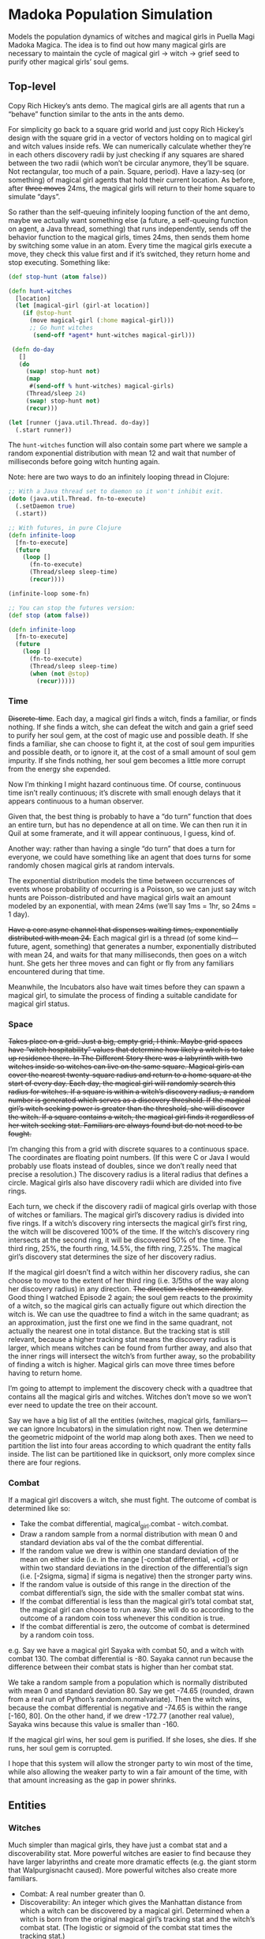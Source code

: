 * Madoka Population Simulation
Models the population dynamics of witches and magical girls in Puella Magi Madoka Magica. The idea is to find out how many magical girls are necessary to maintain the cycle of magical girl -> witch -> grief seed to purify other magical girls’ soul gems.

** Top-level

Copy Rich Hickey’s ants demo. The magical girls are all agents that run a “behave” function similar to the ants in the ants demo. 

For simplicity go back to a square grid world and just copy Rich Hickey’s design with the square grid in a vector of vectors holding on to magical girl and witch values inside refs. We can numerically calculate whether they’re in each others discovery radii by just checking if any squares are shared between the two radii (which won’t be circular anymore, they’ll be square. Not rectangular, too much of a pain. Square, period). Have a lazy-seq (or something) of magical girl agents that hold their current location. As before, after +three moves+ 24ms, the magical girls will return to their home square to simulate “days”. 

So rather than the self-queuing infinitely looping function of the ant demo, maybe we actually want something else (a future, a self-queuing function on agent, a Java thread, something) that runs independently, sends off the behavior function to the magical girls, times 24ms, then sends them home by switching some value in an atom. Every time the magical girls execute a move, they check this value first and if it’s switched, they return home and stop executing. Something like:

    #+BEGIN_SRC clojure
      (def stop-hunt (atom false))
      
      (defn hunt-witches
        [location]
        (let [magical-girl (girl-at location)]
          (if @stop-hunt
            (move magical-girl (:home magical-girl)))
            ;; Go hunt witches
             (send-off *agent* hunt-witches magical-girl)))
      
       (defn do-day
         []
         (do
           (swap! stop-hunt not)
           (map
            #(send-off % hunt-witches) magical-girls)
           (Thread/sleep 24)
           (swap! stop-hunt not)
           (recur)))
           
      (let [runner (java.util.Thread. do-day)]
        (.start runner))
    #+END_SRC

The =hunt-witches= function will also contain some part where we sample a random exponential distribution with mean 12 and wait that number of milliseconds before going witch hunting again. 

Note: here are two ways to do an infinitely looping thread in Clojure:

    #+BEGIN_SRC clojure
      ;; With a Java thread set to daemon so it won't inhibit exit.
      (doto (java.util.Thread. fn-to-execute)
        (.setDaemon true)
        (.start))
      
      ;; With futures, in pure Clojure
      (defn infinite-loop
        [fn-to-execute]
        (future
          (loop []
            (fn-to-execute)
            (Thread/sleep sleep-time)
            (recur))))
      
      (infinite-loop some-fn)
      
      ;; You can stop the futures version:
      (def stop (atom false))
      
      (defn infinite-loop
        [fn-to-execute]
        (future
          (loop []
            (fn-to-execute)
            (Thread/sleep sleep-time)
            (when (not @stop)
              (recur)))))
    #+END_SRC

*** Time

+Discrete-time+. Each day, a magical girl finds a witch, finds a familiar, or finds nothing. If she finds a witch, she can defeat the witch and gain a grief seed to purify her soul gem, at the cost of magic use and possible death. If she finds a familiar, she can choose to fight it, at the cost of soul gem impurities and possible death, or to ignore it, at the cost of a small amount of soul gem impurity. If she finds nothing, her soul gem becomes a little more corrupt from the energy she expended.

Now I’m thinking I might hazard continuous time. Of course, continuous time isn’t really continuous; it’s discrete with small enough delays that it appears continuous to a human observer. 

Given that, the best thing is probably to have a “do turn” function that does an entire turn, but has no dependence at all on time. We can then run it in Quil at some framerate, and it will appear continuous,  I guess, kind of. 

Another way: rather than having a single “do turn” that does a turn for everyone, we could have something like an agent that does turns for some randomly chosen magical girls at random intervals.

The exponential distribution models the time between occurrences of events whose probability of occurring is a Poisson, so we can just say witch hunts are Poisson-distributed and have magical girls wait an amount modeled by an exponential, with mean 24ms (we’ll say 1ms = 1hr, so 24ms = 1 day). 

+Have a core.async channel that dispenses waiting times, exponentially distributed with mean 24.+ Each magical girl is a thread (of some kind—future, agent, something) that generates a number, exponentially distributed with mean 24, and waits for that many milliseconds, then goes on a witch hunt. She gets her three moves and can fight or fly from any familiars encountered during that time.

Meanwhile, the Incubators also have wait times before they can spawn a magical girl, to simulate the process of finding a suitable candidate for magical girl status.
*** Space

+Takes place on a grid. Just a big, empty grid, I think. Maybe grid spaces have “witch hospitability” values that determine how likely a witch is to take up residence there. In The Different Story there was a labyrinth with two witches inside so witches can live on the same square. Magical girls can cover the nearest twenty-square radius and return to a home square at the start of every day. Each day, the magical girl will randomly search this radius for witches. If a square is within a witch’s discovery radius, a random number is generated which serves as a discovery threshold. If the magical girl’s witch seeking power is greater than the threshold, she will discover the witch. If a square contains a witch, the magical girl finds it regardless of her witch seeking stat. Familiars are always found but do not need to be fought.+

I’m changing this from a grid with discrete squares to a continuous space. The coordinates are floating point numbers. (If this were C or Java I would probably use floats instead of doubles, since we don’t really need that precise a resolution.) The discovery radius is a literal radius that defines a circle. Magical girls also have discovery radii which are divided into five rings. 

Each turn, we check if the discovery radii of magical girls overlap with those of witches or familiars. The magical girl’s discovery radius is divided into five rings. If a witch’s discovery ring intersects the magical girl’s first ring, the witch will be discovered 100% of the time. If the witch’s discovery ring intersects at the second ring, it will be discovered 50% of the time. The third ring, 25%, the fourth ring, 14.5%, the fifth ring, 7.25%. The magical girl’s discovery stat determines the size of her discovery radius.

If the magical girl doesn’t find a witch within her discovery radius, she can choose to move to the extent of her third ring (i.e. 3/5ths of the way along her discovery radius) in any direction. +The direction is chosen randomly+. Good thing I watched Episode 2 again; the soul gem reacts to the proximity of a witch, so the magical girls can actually figure out which direction the witch is. We can use the quadtree to find a witch in the same quadrant; as an approximation, just the first one we find in the same quadrant, not actually the nearest one in total distance. But the tracking stat is still relevant, because a higher tracking stat means the discovery radius is larger, which means witches can be found from further away, and also that the inner rings will intersect the witch’s from further away, so the probability of finding a witch is higher. Magical girls can move three times before having to return home. 

I’m going to attempt to implement the discovery check with a quadtree that contains all the magical girls and witches. Witches don’t move so we won’t ever need to update the tree on their account.

Say we have a big list of all the entities (witches, magical girls, familiars—we can ignore Incubators) in the simulation right now. Then we determine the geometric midpoint of the world map along both axes. Then we need to partition the list into four areas according to which quadrant the entity falls inside. The list can be partitioned like in quicksort, only more complex since there are four regions.
*** Combat

If a magical girl discovers a witch, she must fight. The outcome of combat is determined like so:

  - Take the combat differential, magical_girl.combat - witch.combat.
  - Draw a random sample from a normal distribution with mean 0
    and standard deviation abs val of the the combat differential.
  - If the random value we drew is within one standard deviation of the
    mean on either side (i.e. in the range [-combat differential, +cd])
    or within two standard deviations in the direction of the
    differential’s sign (i.e. [-2sigma, sigma] if sigma is negative)
    then the stronger party wins.
  - If the random value is outside of this range in the direction of the combat differential’s sign, the side with the smaller combat stat wins.
  - If the combat differential is less than the magical girl’s total
    combat stat, the magical girl can choose to run away. She will do
    so according to the outcome of a random coin toss whenever this
    condition is true.
  - If the combat differential is zero, the outcome of combat is determined
    by a random coin toss.

e.g. Say we have a magical girl Sayaka with combat 50, and a witch with combat 130. The combat differential is -80. Sayaka cannot run because the difference between their combat stats is higher than her combat stat.

We take a random sample from a population which is normally distributed with mean 0 and standard deviation 80. Say we get -74.65 (rounded, drawn from a real run of Python’s random.normalvariate). Then the witch wins, because the combat differential is negative and -74.65 is within the range [-160, 80]. On the other hand, if we drew -172.77 (another real value), Sayaka wins because this value is smaller than -160.

If the magical girl wins, her soul gem is purified. If she loses, she dies. If she runs, her soul gem is corrupted.

I hope that this system will allow the stronger party to win most of the time, while also allowing the weaker party to win a fair amount of the time, with that amount increasing as the gap in power shrinks.

** Entities
*** Witches

Much simpler than magical girls, they have just a combat stat and a discoverability stat. More powerful witches are easier to find because they have larger labyrinths and create more dramatic effects (e.g. the giant storm that Walpurgisnacht caused). More powerful witches also create more familiars.

  - Combat: A real number greater than 0. 
  - Discoverability: An integer which gives the Manhattan distance
    from which a witch can be discovered by a magical girl. 
    Determined when a witch is born from the original magical girl’s
    tracking stat and the witch’s combat stat. (The logistic or sigmoid
    of the combat stat times the tracking stat.)
  - Location: The square where the witch sets up its labyrinth. 
    Whichever square a magical girl is on when her soul gem
    turns black is the square the witch starts in.

At the time of a witch’s birth, it spawns a random number of familiars between 0 and its combat stat. The familiars are randomly spread over the witch’s discovery radius. Their combat stats are 1/10th the witch’s.

*** Magical girls

  - Combat: A real number greater than 0.
  - Tracking: +A real number between 0 and 1. When a magical girl enters a witch’s discovery radius, a random number between 0 and 1 is generated. If the magical girl’s tracking stat is higher than this number, she discovers the witch. Every time a witch is defeated, the magical girl gains more tracking ability; the exact amount is determined by an exponential distribution with mean 0.05.+ Now just a real number greater than 0, which determines the size of the magical girl’s discovery radius. 
  - Soul gem: A real number between 0 and 1. The percentage of black in the magical girl’s soul gem. Increases every day by a base rate between 0.01 and 0.1 which is randomly determined at the birth of a magical girl (meant to mimic her natural resilience of personality). Combat with a familiar increases it by the base rate times 1.5; combat with a witch increases it by the base rate times 5. Defeating witches yields grief seeds, which reduce the soul gem’s corruption to zero.
  - Home square: A two-tuple for the magical girl’s home square. 
 
*** Familiars

  - Combat: A real number greater than 0.

*** Incubators

The simulation starts with some number of Incubators randomly spread across the grid. Incubators will move to a random square +at random intervals (determined by an exponential distribution)+ [Incubators have no reason to limit the number of magical girls they create; if some can’t survive, it just means more witches, so let it rip. So Incubators try to create a new magical girl every turn] and try to spawn a magical girl. They will succeed with probability p. The number of Incubators and the success probability of their attempts are parameters to the simulation. (Now changed to the mean probability of the Incubators’ success, because, really, who wants to type in a bunch of doubles, right? Better to just give up a little control and let it be somewhat random.)

Incubators are essentially ignored by the other actors in the simulation. 

  - Success: A number between 0 and 1 which indicates the likelihood of
    the Incubator succeeding at creating a magical girl. 
** Input format
   A file containing a Clojure map, which will be read in as
   EDN. Should be a map from symbols to keys (not keywords). Later we
   can also support keywords if it’s useful because I have a function
   to convert keywords to symbols.

   See config_schema.edn under resources for an example with all the
   currently allowed keys.
** Problems [updated as we go]
*** Entity problems
1. Sayaka runs away from Gertrud too much. About half the time. That makes sense since the ratio of her and Gertrud's combat differential and her combat stat is about 0.5, so about half the time the random number should be below the threshold, and about half the time it should be above. That’s about the only damn thing here that does make sense.
2. Sayaka also beats Gertrud way too much. Gertrud is stronger, but practically never wins. I would think the combat info function is somehow fucked and is getting the wrong person for stronger and weaker, except it passes all its unit tests. So I probably fucked up the system for determining the winner, probably due to my total idiocy at statistics and lack of knowledge about the normal distribution. 
3. Sayaka also wins ridiculously often against Kriemhild Gretchen; she should practically never win, ever, but she consistently wins 85% of the battles.
4. Ultimate Madoka loses to Kriemhild Gretchen way too much. She only wins about 12% of the time, with Gretchen winning about 88% of the time.

So the weaker person is way too favored by this system (unless there /is/ something fucked up in how we’re choosing the stronger and weaker combatant), and running away happens way too often. 

Chinsy solutions:
1. Just multiply the combat by 2 so the flight threshold becomes smaller.
2. Come up with a new way to do combat. Read about some probability distributions and stuff. First try just messing with the victory interval.

*** Graphical display problems
Lots of hiccuping and freezing as the number of entities on screen grows. My guess is agent overhead. 1 dot works pretty well, three sort of works, but as soon as you get to five, everything is all screwed up.

I have no idea how Rich Hickey’s ants demo deals with this. Maybe a weakness in Quil? Maybe I can get around it by using the OpenGL rendering mode?

For now going to just add witches, and then recode the whole thing to use sequential code instead of agents and proceed with Quil’s frame rate. Maybe use coarser-grained parallelism (e.g. one thread pool working across a list, like pmap or something, instead of each entity being an agent on its own.) Brian Carper had problems with agent performance too, when he tried to make every entity in his RPG game its own agent.
*** add-vars-to-ns macro problems
The first version

    #+BEGIN_SRC clojure
      (defmacro add-vars-to-ns
        [binding-map]
        `(do ~@(map #(list 'def (first %) (second %)) binding-map)))
    #+END_SRC

Worked great with literal maps. Didn’t work with maps stored in vars, because =binding-map= is never actually evaluated, which is fine if it refers to a literal map because it will be replaced with that map in the macroexpansion, but if it refers to a var that refers to a map, it doesn’t work because it just gets replaced with that literal symbol.

#+NAME: The second version, or, So evaluate binding-map, then
#+begin_src clojure
  (defmacro add-vars-to-ns
    [binding-map]
    `(do ~@(map #(list 'def (first %) (second %)) ~binding-map)))
#+end_src

Doesn’t work because you can’t use unquote inside a ~@ form; it has to be directly inside a quoted form, at no level of nesting. 

#+name: The third version, or, So quote the form, then
#+begin_src clojure
  (defmacro add-vars-to-ns
    [binding-map]
    `(do ~@`(map #(list 'def (first %) (second %)) ~binding-map)))  
#+end_src

Doesn’t work because it expands to this:

#+begin_src clojure
  (do map #(list def (first %) (second %)) config)
#+end_src

assuming that you passed =config= as the argument. I.e. it doesn’t evaluate the map form, it splices all of the map form’s top-level symbols into the =do=. Just like we asked for.

The main problem here was that we needed =binding-map= to already be evaluated in order to use it inside the syntax-quoted form, but there wasn’t any good time to evaluate it because the only time it appeared in the body was in the =map= form. We couldn’t evaluate it there because that form was being spliced into a =do=.

Hence this version.

#+name: The one with a let
#+begin_src clojure
  (defmacro add-vars-to-ns
    [binding-map]
    `(let [m# ~binding-map]
       (do ~@(map #(list 'def (first %) (second %)) m#))))
#+end_src

This was no good because...well, I’ll let the compiler speak for itself:

=CompilerException java.lang.RuntimeException: Unable to resolve symbol: m# in this context, compiling:(/tmp/form-init7952595777459953677.clj:1:42)=

A slight modification of this /almost/ worked.

#+name: Got the correct form, but it isn’t evaluated
#+begin_src clojure
  (defmacro add-vars-to-ns
    [binding-map]
    `(let [m# ~binding-map]
       `(do ~@(map #(list 'def (first %) (second %)) m#))))
#+end_src

This returns =(do (def a 1) (def b 2))=, assuming you passed some symbol that contains a map ={a 1, b 2}=. Unfortunately I have no idea how to make it evaluate the form without doing something that screws up something else. If I just remove the backtick on the =do= form, I can’t use =~@= inside it. If I try to /only/ quote the =do= form, I can’t evaluate the binding map inside the =let=. 

I also tried a few different versions with a function that returned the correct form, hoping that would help by evaluating the binding map for me when the function was called. It didn’t help.

#+name: Version with function
#+begin_src clojure
  (defn pairs-to-def
    [m]
    (map #(list 'def (first %) (second %)) m))
  
  (defmacro add-vars-to-ns
    [binding-map]
    (let [p# `(pairs-to-def ~m)] p#))
  ;; Returns a list of the correct bindings
  
  (defmacro add-vars-to-ns
    [m]
    (let [p# `(pairs-to-def ~m)] `(do ~@p#)))
  ;; Gets the unevaluated form spliced in again
#+end_src

I finally realized that if I was getting the correct form, and I could eval that form outside the macro to get what I wanted, I could also eval the form inside the macro.

#+name: The really complicated but working version with eval
#+begin_src clojure
  (defmacro add2
      [binding-map]
      `(let [m# ~binding-map]
         (eval `(do ~@(map #(list 'def (first %) (second %)) m#)))))
#+end_src

And that works, but geez, look at that horrible thing. Nested syntax quotes, especially.

You can actually shorten it up a little and get rid of the nested syntax quotes like this:

#+name Eval just the binding map
#+begin_src clojure
  (defmacro add-vars-to-ns
    [binding-map]
    `(do ~@(map #(list 'def (first %) (second %)) (eval binding-map))))
#+end_src

And you can actually make it work with literal maps, provided you use keywords as the keys instead of symbols, or write something that can convert any of keywords, strings, or symbols into symbols.

#+name: with keywords
#+begin_src clojure
  (def keyword->symbol
    (comp symbol #(subs % 1) str))
  
  (defn convert-to-symbol
    [key]
    (condp = (type key)
      clojure.lang.Keyword (keyword->symbol key)
      clojure.lang.Symbol key
      java.lang.String (symbol key)))
  
  (defmacro add-vars-to-ns
    [binding-map]
    `(do ~@(map #(list 'def (convert-to-symbol (first %)) (second %))
                (eval binding-map))))
#+end_src

This version still doesn’t work with literal maps that have symbols for keys unless you quote the input map.

Except it fucking doesn’t work outside the REPL.

=Caused by: java.lang.UnsupportedOperationException: Can't eval locals
	at clojure.lang.Compiler$LocalBindingExpr.eval(Compiler.java:5724)
	at clojure.lang.Compiler.eval(Compiler.java:6708)
	at clojure.lang.Compiler.eval(Compiler.java:6666)
	at clojure.core$eval.invoke(core.clj:2927)
	at madoka_population.state$add_vars_to_ns.invoke(state.clj:33)
	at clojure.lang.Var.invoke(Var.java:388)
	at clojure.lang.AFn.applyToHelper(AFn.java:160)
	at clojure.lang.Var.applyTo(Var.java:700)
	at clojure.lang.Compiler.macroexpand1(Compiler.java:6552)
	at clojure.lang.Compiler.analyzeSeq(Compiler.java:6630)=

Why in God’s name it works /in/ the REPL, I can’t fathom. But it doesn’t work outside the REPL, so it’s worthless.

(It works in the REPL because I wasn’t actually evaling locals in the REPL; I was evaling a namespace-level var, which is fine at compile time because namespace-level vars are determined at compile time; and I was evaling literal maps, which was fine because literal maps are also available at compile time. In core.clj, I was trying to use it on a local variable of the function where it was called, defined in a =let=. Basically, it’s not that you can’t eval locals, it’s that you can’t eval anything that isn’t known at compile time inside a macro, because macros are expanded at compile time. It also fails if I try to just pass a value straight in, because that value isn’t known until runtime. But the error message is different because the compiler doesn’t actually realize that’s the problem unless it can see some kind of binding form around where the macro is expanded.)

Here’s another failed attempt:

#+name: The failed version with for
#+begin_src clojure
  (defmacro add [m]
    (cons 'do 
          (for [pair m]
            `(def ~(first pair) ~(second pair)))))
#+end_src

It fails for exactly the same reason, because it’s exactly the same code, except with =for= instead of =map=.

I have come to a philosophical understanding of why this venture was doomed to failure. Essentially, macros add code at compile time. They revolve around compile time and things which can be determined at compile time.

What this macro is supposed to do, though, involves data which is only available at runtime. The whole problem appears because I need to evaluate the =m= symbol, but it evaluates to the =config= symbol when I pass in =config=. But =config= needs to be evaluated in turn to get the actual map. However, the actual map exists only at runtime, because it’s been read in from the file and stored in the =config= symbol. In other words, you I got my runtime in the macro system’s compile time, and it’s not happy.

Despite Paul Graham’s usual witticisms about eval being stupid, that’s probably the only way to get this to work the way I want. (I always knew there was a reason why I wasn’t a fan of Paul Graham.)

So this is the way to get it to work using =eval=.

#+name: the one with eval that probably works, hopefully.
#+begin_src clojure
  (defn add-vars-to-ns
    [binding-map]
    (eval
     (cons 'do
           (map
            #(list 'def (convert-to-symbol (first %)) (second %))
            binding-map))))
#+end_src

It does work in the REPL. I will presently try it out in the real code and run =lein test=, but not now.
